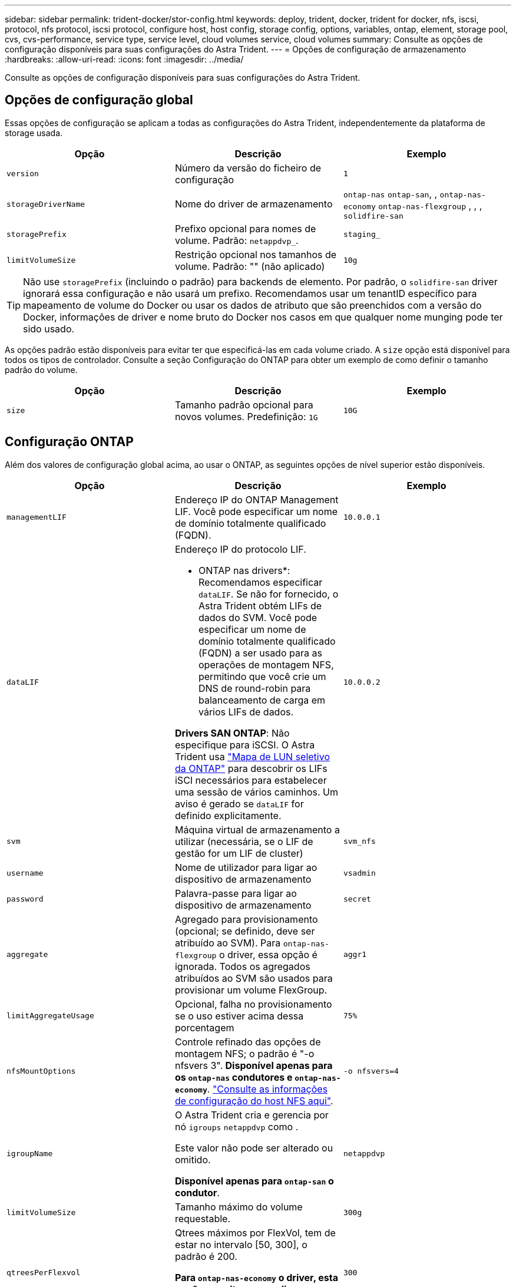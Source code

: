 ---
sidebar: sidebar 
permalink: trident-docker/stor-config.html 
keywords: deploy, trident, docker, trident for docker, nfs, iscsi, protocol, nfs protocol, iscsi protocol, configure host, host config, storage config, options, variables, ontap, element, storage pool, cvs, cvs-performance, service type, service level, cloud volumes service, cloud volumes 
summary: Consulte as opções de configuração disponíveis para suas configurações do Astra Trident. 
---
= Opções de configuração de armazenamento
:hardbreaks:
:allow-uri-read: 
:icons: font
:imagesdir: ../media/


[role="lead"]
Consulte as opções de configuração disponíveis para suas configurações do Astra Trident.



== Opções de configuração global

Essas opções de configuração se aplicam a todas as configurações do Astra Trident, independentemente da plataforma de storage usada.

[cols="3*"]
|===
| Opção | Descrição | Exemplo 


| `version`  a| 
Número da versão do ficheiro de configuração
 a| 
`1`



| `storageDriverName`  a| 
Nome do driver de armazenamento
 a| 
`ontap-nas` `ontap-san`, , `ontap-nas-economy`
`ontap-nas-flexgroup` , , , `solidfire-san`



| `storagePrefix`  a| 
Prefixo opcional para nomes de volume. Padrão: `netappdvp_`.
 a| 
`staging_`



| `limitVolumeSize`  a| 
Restrição opcional nos tamanhos de volume. Padrão: "" (não aplicado)
 a| 
`10g`

|===

TIP: Não use `storagePrefix` (incluindo o padrão) para backends de elemento. Por padrão, o `solidfire-san` driver ignorará essa configuração e não usará um prefixo. Recomendamos usar um tenantID específico para mapeamento de volume do Docker ou usar os dados de atributo que são preenchidos com a versão do Docker, informações de driver e nome bruto do Docker nos casos em que qualquer nome munging pode ter sido usado.

As opções padrão estão disponíveis para evitar ter que especificá-las em cada volume criado. A `size` opção está disponível para todos os tipos de controlador. Consulte a seção Configuração do ONTAP para obter um exemplo de como definir o tamanho padrão do volume.

[cols="3*"]
|===
| Opção | Descrição | Exemplo 


| `size`  a| 
Tamanho padrão opcional para novos volumes. Predefinição: `1G`
 a| 
`10G`

|===


== Configuração ONTAP

Além dos valores de configuração global acima, ao usar o ONTAP, as seguintes opções de nível superior estão disponíveis.

[cols="3*"]
|===
| Opção | Descrição | Exemplo 


| `managementLIF`  a| 
Endereço IP do ONTAP Management LIF. Você pode especificar um nome de domínio totalmente qualificado (FQDN).
 a| 
`10.0.0.1`



| `dataLIF`  a| 
Endereço IP do protocolo LIF.

* ONTAP nas drivers*: Recomendamos especificar `dataLIF`. Se não for fornecido, o Astra Trident obtém LIFs de dados do SVM. Você pode especificar um nome de domínio totalmente qualificado (FQDN) a ser usado para as operações de montagem NFS, permitindo que você crie um DNS de round-robin para balanceamento de carga em vários LIFs de dados.

*Drivers SAN ONTAP*: Não especifique para iSCSI. O Astra Trident usa link:https://docs.netapp.com/us-en/ontap/san-admin/selective-lun-map-concept.html["Mapa de LUN seletivo da ONTAP"^] para descobrir os LIFs iSCI necessários para estabelecer uma sessão de vários caminhos. Um aviso é gerado se `dataLIF` for definido explicitamente.
 a| 
`10.0.0.2`



| `svm`  a| 
Máquina virtual de armazenamento a utilizar (necessária, se o LIF de gestão for um LIF de cluster)
 a| 
`svm_nfs`



| `username`  a| 
Nome de utilizador para ligar ao dispositivo de armazenamento
 a| 
`vsadmin`



| `password`  a| 
Palavra-passe para ligar ao dispositivo de armazenamento
 a| 
`secret`



| `aggregate`  a| 
Agregado para provisionamento (opcional; se definido, deve ser atribuído ao SVM). Para `ontap-nas-flexgroup` o driver, essa opção é ignorada. Todos os agregados atribuídos ao SVM são usados para provisionar um volume FlexGroup.
 a| 
`aggr1`



| `limitAggregateUsage`  a| 
Opcional, falha no provisionamento se o uso estiver acima dessa porcentagem
 a| 
`75%`



| `nfsMountOptions`  a| 
Controle refinado das opções de montagem NFS; o padrão é "-o nfsvers 3". *Disponível apenas para os `ontap-nas` condutores e `ontap-nas-economy`*. https://www.netapp.com/pdf.html?item=/media/10720-tr-4067.pdf["Consulte as informações de configuração do host NFS aqui"^].
 a| 
`-o nfsvers=4`



| `igroupName`  a| 
O Astra Trident cria e gerencia por nó `igroups` `netappdvp` como .

Este valor não pode ser alterado ou omitido.

*Disponível apenas para `ontap-san` o condutor*.
 a| 
`netappdvp`



| `limitVolumeSize`  a| 
Tamanho máximo do volume requestable.
 a| 
`300g`



| `qtreesPerFlexvol`  a| 
Qtrees máximos por FlexVol, tem de estar no intervalo [50, 300], o padrão é 200.

*Para `ontap-nas-economy` o driver, esta opção permite personalizar o número máximo de qtrees por FlexVol*.
 a| 
`300`



| `sanType` | *Suportado apenas para `ontap-san` driver.* Utilize para selecionar `iscsi` para iSCSI ou `nvme` para NVMe/TCP. | `iscsi` se estiver em branco 


| `limitVolumePoolSize` | *Suportado apenas para `ontap-san-economy` drivers e `ontap-san-economy`.* Limites tamanhos de FlexVol em motoristas econômicos ONTAP ONTAP-nas-Economy e ONTAP-SAN-Economy.  a| 
`300g`

|===
As opções padrão estão disponíveis para evitar ter que especificá-las em cada volume criado:

[cols="1,3,2"]
|===
| Opção | Descrição | Exemplo 


| `spaceReserve`  a| 
Modo de reserva de espaço; `none` (thin Provisioning) ou `volume` (thick)
 a| 
`none`



| `snapshotPolicy`  a| 
Política de instantâneos a utilizar, a predefinição é `none`
 a| 
`none`



| `snapshotReserve`  a| 
O padrão é "" para aceitar o padrão ONTAP
 a| 
`10`



| `splitOnClone`  a| 
Divida um clone de seu pai na criação, o padrão é `false`
 a| 
`false`



| `encryption`  a| 
Ativa a criptografia de volume NetApp (NVE) no novo volume; o padrão é `false`. O NVE deve ser licenciado e habilitado no cluster para usar essa opção.

Se o NAE estiver ativado no back-end, qualquer volume provisionado no Astra Trident será o NAE ativado.

Para obter mais informações, consulte: link:../trident-reco/security-reco.html["Como o Astra Trident funciona com NVE e NAE"].
 a| 
verdadeiro



| `unixPermissions`  a| 
Opção nas para volumes NFS provisionados, o padrão é `777`
 a| 
`777`



| `snapshotDir`  a| 
Opção nas para acesso ao `.snapshot` diretório, o padrão é `false`
 a| 
`true`



| `exportPolicy`  a| 
A opção nas para a política de exportação NFS a usar, o padrão é `default`
 a| 
`default`



| `securityStyle`  a| 
Opção nas para acesso ao volume NFS provisionado.

Estilos de segurança e `unix` suporte de NFS `mixed`. A predefinição é `unix`.
 a| 
`unix`



| `fileSystemType`  a| 
Opção SAN para selecionar o tipo de sistema de arquivos, o padrão é `ext4`
 a| 
`xfs`



| `tieringPolicy`  a| 
A política de disposição em categorias a usar, o padrão é `none`; `snapshot-only` para a configuração pré-ONTAP 9.5 SVM-DR
 a| 
`none`

|===


=== Opções de dimensionamento

Os `ontap-nas` drivers e `ontap-san` criam um ONTAP FlexVol para cada volume do Docker. O ONTAP dá suporte a até 1000 FlexVols por nó de cluster com um máximo de cluster de 12.000 FlexVols. Se os requisitos de volume do Docker se ajustarem a essa limitação, `ontap-nas` o driver será a solução nas preferida devido aos recursos adicionais oferecidos pelo FlexVols, como snapshots Docker volume granular e clonagem.

Se você precisar de mais volumes do Docker do que pode ser acomodado pelos limites do FlexVol, escolha o `ontap-nas-economy` ou o `ontap-san-economy` driver.

 `ontap-nas-economy`O driver cria volumes do Docker como Qtrees do ONTAP em um pool de FlexVols gerenciados automaticamente. As Qtrees oferecem dimensionamento muito maior, até 100.000 PB por nó de cluster e 2.400.000 PB por cluster, à custa de alguns recursos.  `ontap-nas-economy`O driver não oferece suporte a snapshots ou clonagem granular de volume do Docker.


NOTE: No momento, o `ontap-nas-economy` driver não é compatível com o Docker Swarm, porque o Swarm não orquestra a criação de volume em vários nós.

 `ontap-san-economy`O driver cria volumes do Docker como LUNs ONTAP em um pool compartilhado de FlexVols gerenciados automaticamente. Dessa forma, cada FlexVol não se restringe a apenas um LUN e oferece melhor escalabilidade para workloads SAN. Dependendo do storage array, o ONTAP oferece suporte para até 16384 LUNs por cluster. Como os volumes são LUNs abaixo, esse driver oferece suporte a snapshots e clonagem granular do Docker volume.

Escolha o `ontap-nas-flexgroup` driver para aumentar o paralelismo para um único volume que pode crescer para o intervalo de petabytes com bilhões de arquivos. Alguns casos de uso ideais para FlexGroups incluem IA/ML/DL, big data e análise, compilações de software, streaming, repositórios de arquivos e assim por diante. O Trident usa todos os agregados atribuídos a uma SVM ao provisionar um volume FlexGroup. O suporte do FlexGroup no Trident também tem as seguintes considerações:

* Requer ONTAP versão 9,2 ou superior.
* A partir desta redação, FlexGroups só suportam NFS v3.
* Recomendado para ativar os identificadores NFSv3 de 64 bits para o SVM.
* O tamanho mínimo recomendado de membro/volume FlexGroup é 100GiB.
* A clonagem não é compatível com volumes FlexGroup.


Para obter informações sobre FlexGroups e cargas de trabalho apropriadas para FlexGroups, consulte https://www.netapp.com/pdf.html?item=/media/12385-tr4571pdf.pdf["Guia de práticas recomendadas e implementação de volumes do NetApp FlexGroup"^].

Para obter recursos avançados e grande escala no mesmo ambiente, você pode executar várias instâncias do Docker volume Plugin, com uma usando `ontap-nas` e outra usando `ontap-nas-economy`o .



=== Exemplo de arquivos de configuração do ONTAP

.Exemplo de NFS para o driver <code> ONTAP-nas</code>
[%collapsible]
====
[listing]
----
{
    "version": 1,
    "storageDriverName": "ontap-nas",
    "managementLIF": "10.0.0.1",
    "dataLIF": "10.0.0.2",
    "svm": "svm_nfs",
    "username": "vsadmin",
    "password": "password",
    "aggregate": "aggr1",
    "defaults": {
      "size": "10G",
      "spaceReserve": "none",
      "exportPolicy": "default"
    }
}
----
====
.Exemplo de NFS para o driver <code> ONTAP-nas-FlexGroup </code>
[%collapsible]
====
[listing]
----
{
    "version": 1,
    "storageDriverName": "ontap-nas-flexgroup",
    "managementLIF": "10.0.0.1",
    "dataLIF": "10.0.0.2",
    "svm": "svm_nfs",
    "username": "vsadmin",
    "password": "password",
    "defaults": {
      "size": "100G",
      "spaceReserve": "none",
      "exportPolicy": "default"
    }
}
----
====
.Exemplo de NFS para o driver <code> ONTAP-nas-economy</code>
[%collapsible]
====
[listing]
----
{
    "version": 1,
    "storageDriverName": "ontap-nas-economy",
    "managementLIF": "10.0.0.1",
    "dataLIF": "10.0.0.2",
    "svm": "svm_nfs",
    "username": "vsadmin",
    "password": "password",
    "aggregate": "aggr1"
}
----
====
.Exemplo iSCSI para o controlador <code> ONTAP-san</code>
[%collapsible]
====
[listing]
----
{
    "version": 1,
    "storageDriverName": "ontap-san",
    "managementLIF": "10.0.0.1",
    "dataLIF": "10.0.0.3",
    "svm": "svm_iscsi",
    "username": "vsadmin",
    "password": "password",
    "aggregate": "aggr1",
    "igroupName": "netappdvp"
}
----
====
.Exemplo de NFS para o driver <code> ONTAP-San-economy</code>
[%collapsible]
====
[listing]
----
{
    "version": 1,
    "storageDriverName": "ontap-san-economy",
    "managementLIF": "10.0.0.1",
    "dataLIF": "10.0.0.3",
    "svm": "svm_iscsi_eco",
    "username": "vsadmin",
    "password": "password",
    "aggregate": "aggr1",
    "igroupName": "netappdvp"
}
----
====
.Exemplo de NVMe/TCP para o driver <code> ONTAP-san</code>
[%collapsible]
====
[listing]
----
{
  "version": 1,
  "backendName": "NVMeBackend",
  "storageDriverName": "ontap-san",
  "managementLIF": "10.0.0.1",
  "svm": "svm_nvme",
  "username":"vsadmin",
  "password":"password",
  "sanType": "nvme",
  "useREST": true
}
----
====


== Configuração do software Element

Além dos valores de configuração global, ao usar o software Element (NetApp HCI/SolidFire), essas opções estão disponíveis.

[cols="3*"]
|===
| Opção | Descrição | Exemplo 


| `Endpoint`  a| 
/<login>:<password>/<mvip>/json-rpc/<element-version>
 a| 
\https://admin:admin@192.168.160.3/json-rpc/8.0



| `SVIP`  a| 
Endereço IP iSCSI e porta
 a| 
10,0.0,7:3260



| `TenantName`  a| 
Locatário do SolidFireF para usar (criado se não for encontrado)
 a| 
`docker`



| `InitiatorIFace`  a| 
Especifique a interface ao restringir o tráfego iSCSI a uma interface não predefinida
 a| 
`default`



| `Types`  a| 
Especificações de QoS
 a| 
Veja o exemplo abaixo



| `LegacyNamePrefix`  a| 
Prefixo para instalações Trident atualizadas. Se você usou uma versão do Trident anterior a 1.3.2 e executar uma atualização com volumes existentes, precisará definir esse valor para acessar seus volumes antigos que foram mapeados pelo método de nome de volume.
 a| 
`netappdvp-`

|===
O `solidfire-san` driver não suporta Docker Swarm.



=== Exemplo de arquivo de configuração de software Element

[listing]
----
{
    "version": 1,
    "storageDriverName": "solidfire-san",
    "Endpoint": "https://admin:admin@192.168.160.3/json-rpc/8.0",
    "SVIP": "10.0.0.7:3260",
    "TenantName": "docker",
    "InitiatorIFace": "default",
    "Types": [
        {
            "Type": "Bronze",
            "Qos": {
                "minIOPS": 1000,
                "maxIOPS": 2000,
                "burstIOPS": 4000
            }
        },
        {
            "Type": "Silver",
            "Qos": {
                "minIOPS": 4000,
                "maxIOPS": 6000,
                "burstIOPS": 8000
            }
        },
        {
            "Type": "Gold",
            "Qos": {
                "minIOPS": 6000,
                "maxIOPS": 8000,
                "burstIOPS": 10000
            }
        }
    ]
}
----